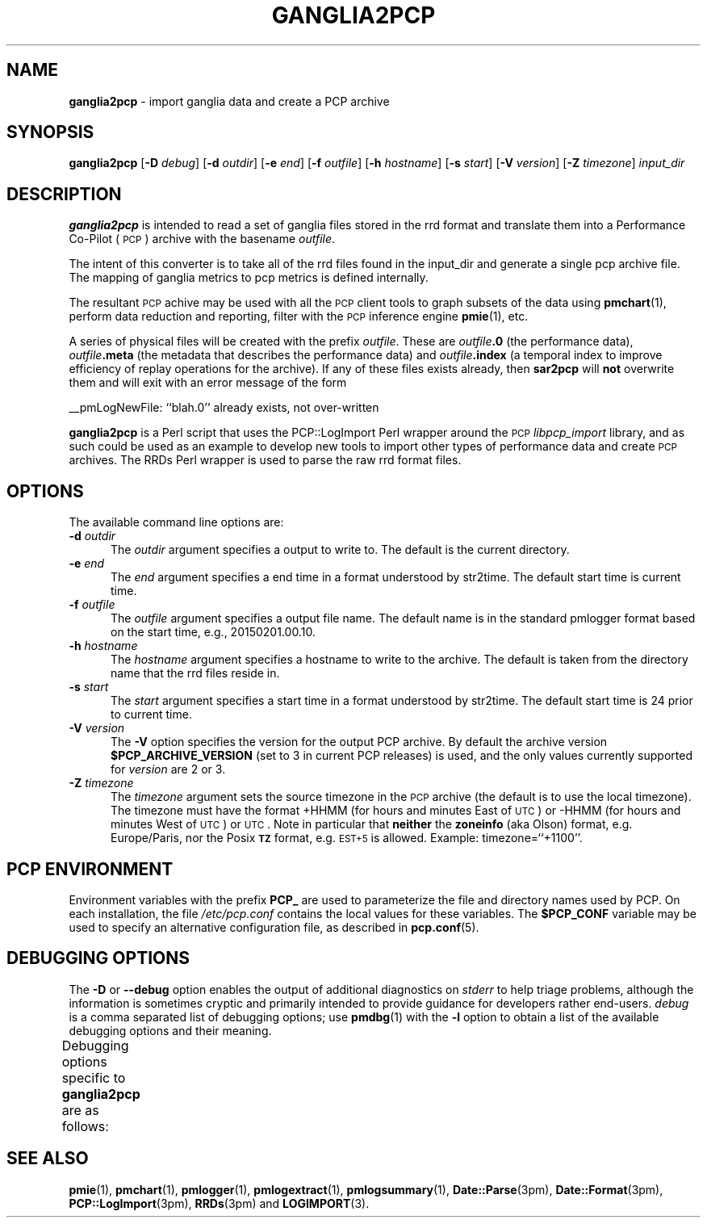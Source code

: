 '\"macro stdmacro
.\"
.\" Copyright (c) 2012-2013 Red Hat.
.\" Copyright (c) 2010 Ken McDonell.  All Rights Reserved.
.\"
.\" This program is free software; you can redistribute it and/or modify it
.\" under the terms of the GNU General Public License as published by the
.\" Free Software Foundation; either version 2 of the License, or (at your
.\" option) any later version.
.\"
.\" This program is distributed in the hope that it will be useful, but
.\" WITHOUT ANY WARRANTY; without even the implied warranty of MERCHANTABILITY
.\" or FITNESS FOR A PARTICULAR PURPOSE.  See the GNU General Public License
.\" for more details.
.\"
.\"
.TH GANGLIA2PCP 1 "PCP" "Performance Co-Pilot"
.SH NAME
\f3ganglia2pcp\f1 \- import ganglia data and create a PCP archive
.SH SYNOPSIS
\&\fBganglia2pcp\fR
[\f3\-D\f1 \f2debug\f1]
[\fB\-d\fR \fIoutdir\fR]
[\fB\-e\fR \fIend\fR]
[\fB\-f\fR \fIoutfile\fR]
[\fB\-h\fR \fIhostname\fR]
[\fB\-s\fR \fIstart\fR]
[\fB\-V\fR \fIversion\fR]
[\fB\-Z\fR \fItimezone\fR]
\fIinput_dir\fR
.SH DESCRIPTION
\&\fBganglia2pcp\fR is intended to read a set of ganglia files stored in the
rrd format
and translate them into a Performance
Co-Pilot (\s-1PCP\s0) archive with the basename \fIoutfile\fR.
.PP
The intent of this converter is to take all of the rrd files found in the input_dir
and generate a single pcp archive file.
The mapping of ganglia metrics to pcp metrics is defined internally.
.PP
The resultant \s-1PCP\s0 achive may be used with all the \s-1PCP\s0 client tools
to graph subsets of the data using \fBpmchart\fR(1),
perform data reduction and reporting, filter with
the \s-1PCP\s0 inference engine \fBpmie\fR(1), etc.
.PP
A series of physical files will be created with the prefix \fIoutfile\fR.
These are \fIoutfile\fR\fB.0\fR (the performance data),
\&\fIoutfile\fR\fB.meta\fR (the metadata that describes the performance data) and
\&\fIoutfile\fR\fB.index\fR (a temporal index to improve efficiency of replay
operations for the archive).
If any of these files exists already,
then \fBsar2pcp\fR will \fBnot\fR overwrite them and will exit with an error
message of the form
.PP
__pmLogNewFile: ``blah.0'' already exists, not over-written
.PP
\&\fBganglia2pcp\fR is a Perl script that uses the PCP::LogImport Perl wrapper
around the \s-1PCP\s0 \fIlibpcp_import\fR
library, and as such could be used as an example to develop new
tools to import other types of performance data and create \s-1PCP\s0 archives.
The RRDs Perl wrapper is used to parse the raw rrd format files.
.SH OPTIONS
The available command line options are:
.TP 5
\fB\-d\fR \fIoutdir\fR
The
.I outdir
argument specifies a output to write to.
The default is the current directory.
.TP
\fB\-e\fR \fIend\fR
The
.I end
argument specifies a end time in a format understood by str2time.
The default start time is current time.
.TP
\fB\-f\fR \fIoutfile\fR
The
.I outfile
argument specifies a output file name.
The default name is in the standard pmlogger format based on the start time,
e.g., 20150201.00.10.
.TP
\fB\-h\fR \fIhostname\fR
The
.I hostname
argument specifies a hostname to write to the archive.
The default is taken from the directory name that the rrd files reside in.
.TP
\fB\-s\fR \fIstart\fR
The
.I start
argument specifies a start time in a format understood by str2time.
The default start time is 24 prior to current time.
.TP
\fB\-V\fR \fIversion\fR
The
.B \-V
option specifies the version for the output PCP archive.
By default the archive version
.B $PCP_ARCHIVE_VERSION
(set to 3 in current PCP releases)
is used, and the only values
currently supported for
.I version
are 2 or 3.
.TP
\fB\-Z\fR \fItimezone\fR
The
.I timezone
argument sets the source timezone in the \s-1PCP\s0 archive (the
default is to use the local timezone).
The timezone must have the format +HHMM (for hours and minutes East of \s-1UTC\s0)
or \-HHMM (for hours and minutes West of \s-1UTC\s0) or \s-1UTC\s0.
Note in particular that \fBneither\fR the \fBzoneinfo\fR
(aka Olson) format, e.g. Europe/Paris, nor the Posix \fB\s-1TZ\s0\fR format, e.g.
\&\s-1EST+5\s0 is allowed.
Example: timezone=``+1100''.
.SH PCP ENVIRONMENT
Environment variables with the prefix \fBPCP_\fP are used to parameterize
the file and directory names used by PCP.
On each installation, the
file \fI/etc/pcp.conf\fP contains the local values for these variables.
The \fB$PCP_CONF\fP variable may be used to specify an alternative
configuration file, as described in \fBpcp.conf\fP(5).
.SH DEBUGGING OPTIONS
The
.B \-D
or
.B \-\-debug
option enables the output of additional diagnostics on
.I stderr
to help triage problems, although the information is sometimes cryptic and
primarily intended to provide guidance for developers rather end-users.
.I debug
is a comma separated list of debugging options; use
.BR pmdbg (1)
with the
.B \-l
option to obtain
a list of the available debugging options and their meaning.
.PP
Debugging options specific to
.B ganglia2pcp
are as follows:
.TS
box;
lf(B) | lf(B)
lf(B) | lf(R) .
Option	Description
_
appl0	setup and metrics discovery
_
appl1	metric-value generation
.TE
.SH SEE ALSO
.BR pmie (1),
.BR pmchart (1),
.BR pmlogger (1),
.BR pmlogextract (1),
.BR pmlogsummary (1),
.BR Date::Parse (3pm),
.BR Date::Format (3pm),
.BR PCP::LogImport (3pm),
.BR RRDs (3pm)
and
.BR LOGIMPORT (3).

.\" control lines for scripts/man-spell
.\" +ok+ EST HHMM RRDs achive aka rrd
.\" +ok+ str {from str2time}
